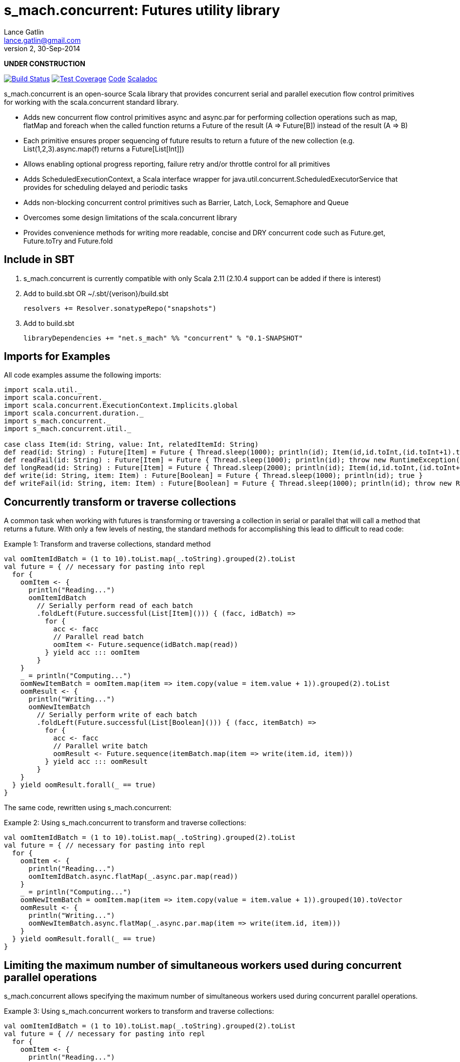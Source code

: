 = s_mach.concurrent: Futures utility library
Lance Gatlin <lance.gatlin@gmail.com>
v2,30-Sep-2014
:blogpost-status: unpublished
:blogpost-categories: s_mach, scala

*UNDER CONSTRUCTION*

image:https://travis-ci.org/S-Mach/s_mach.concurrent.svg[Build Status, link="https://travis-ci.org/S-Mach/s_mach.concurrent"]  image:https://coveralls.io/repos/S-Mach/s_mach.concurrent/badge.png[Test Coverage,link="https://coveralls.io/r/S-Mach/s_mach.concurrent"] https://github.com/S-Mach/s_mach.concurrent[Code] http://s-mach.github.io/s_mach.concurrent/#s_mach.concurrent.package[Scaladoc]

+s_mach.concurrent+ is an open-source Scala library that provides concurrent serial and parallel execution flow control
primitives for working with the scala.concurrent standard library.

* Adds new concurrent flow control primitives +async+ and +async.par+ for performing collection operations such as +map+, +flatMap+ and +foreach+ when the called function returns a Future of the result (A => Future[B]) instead of the result (A => B)
* Each primitive ensures proper sequencing of future results to return a future of the new collection (e.g. List(1,2,3).async.map(f) returns a Future[List[Int]])
* Allows enabling optional progress reporting, failure retry and/or throttle control for all primitives
* Adds +ScheduledExecutionContext+, a Scala interface wrapper for +java.util.concurrent.ScheduledExecutorService+ that provides for scheduling delayed and periodic tasks
* Adds non-blocking concurrent control primitives such as +Barrier+, +Latch+, +Lock+, +Semaphore+ and +Queue+
* Overcomes some design limitations of the scala.concurrent library
* Provides convenience methods for writing more readable, concise and DRY concurrent code such as +Future.get+, +Future.toTry+ and +Future.fold+

== Include in SBT
1. +s_mach.concurrent+ is currently compatible with only Scala 2.11 (2.10.4 support can be added if there is interest)
2. Add to +build.sbt+ OR +~/.sbt/{verison}/build.sbt+
+
[source,sbt,numbered]
----
resolvers += Resolver.sonatypeRepo("snapshots")
----
+
3. Add to +build.sbt+
+
[source,sbt,numbered]
----
libraryDependencies += "net.s_mach" %% "concurrent" % "0.1-SNAPSHOT"
----


== Imports for Examples
All code examples assume the following imports:
[source,scala,numbered]
----
import scala.util._
import scala.concurrent._
import scala.concurrent.ExecutionContext.Implicits.global
import scala.concurrent.duration._
import s_mach.concurrent._
import s_mach.concurrent.util._

case class Item(id: String, value: Int, relatedItemId: String)
def read(id: String) : Future[Item] = Future { Thread.sleep(1000); println(id); Item(id,id.toInt,(id.toInt+1).toString) }
def readFail(id: String) : Future[Item] = Future { Thread.sleep(1000); println(id); throw new RuntimeException(id.toString) }
def longRead(id: String) : Future[Item] = Future { Thread.sleep(2000); println(id); Item(id,id.toInt,(id.toInt+1).toString) }
def write(id: String, item: Item) : Future[Boolean] = Future { Thread.sleep(1000); println(id); true }
def writeFail(id: String, item: Item) : Future[Boolean] = Future { Thread.sleep(1000); println(id); throw new RuntimeException(id.toString) }
----

== Concurrently transform or traverse collections
A common task when working with futures is transforming or traversing a collection in serial or parallel that will call
a method that returns a future. With only a few levels of nesting, the standard methods for accomplishing this lead to
difficult to read code:

.Example 1: Transform and traverse collections, standard method
[source,scala,numbered]
----
val oomItemIdBatch = (1 to 10).toList.map(_.toString).grouped(2).toList
val future = { // necessary for pasting into repl
  for {
    oomItem <- {
      println("Reading...")
      oomItemIdBatch
        // Serially perform read of each batch
        .foldLeft(Future.successful(List[Item]())) { (facc, idBatch) =>
          for {
            acc <- facc
            // Parallel read batch
            oomItem <- Future.sequence(idBatch.map(read))
          } yield acc ::: oomItem
        }
    }
    _ = println("Computing...")
    oomNewItemBatch = oomItem.map(item => item.copy(value = item.value + 1)).grouped(2).toList
    oomResult <- {
      println("Writing...")
      oomNewItemBatch
        // Serially perform write of each batch
        .foldLeft(Future.successful(List[Boolean]())) { (facc, itemBatch) =>
          for {
            acc <- facc
            // Parallel write batch
            oomResult <- Future.sequence(itemBatch.map(item => write(item.id, item)))
          } yield acc ::: oomResult
        }
    }
  } yield oomResult.forall(_ == true)
}
----

The same code, rewritten using +s_mach.concurrent+:

.Example 2: Using +s_mach.concurrent+ to transform and traverse collections:
[source,scala,numbered]
----
val oomItemIdBatch = (1 to 10).toList.map(_.toString).grouped(2).toList
val future = { // necessary for pasting into repl
  for {
    oomItem <- {
      println("Reading...")
      oomItemIdBatch.async.flatMap(_.async.par.map(read))
    }
    _ = println("Computing...")
    oomNewItemBatch = oomItem.map(item => item.copy(value = item.value + 1)).grouped(10).toVector
    oomResult <- {
      println("Writing...")
      oomNewItemBatch.async.flatMap(_.async.par.map(item => write(item.id, item)))
    }
  } yield oomResult.forall(_ == true)
}
----

== Limiting the maximum number of simultaneous workers used during concurrent parallel operations

+s_mach.concurrent+ allows specifying the maximum number of simultaneous workers used during concurrent parallel
operations.

.Example 3: Using +s_mach.concurrent+ workers to transform and traverse collections:
[source,scala,numbered]
----
val oomItemIdBatch = (1 to 10).toList.map(_.toString).grouped(2).toList
val future = { // necessary for pasting into repl
  for {
    oomItem <- {
      println("Reading...")
      oomItemIdBatch.async.par(2).flatMap(_.async.par(4).map(read))
    }
    _ = println("Computing...")
    oomNewItemBatch = oomItem.map(item => item.copy(value = item.value + 1)).grouped(10).toVector
    oomResult <- {
      println("Writing...")
      oomNewItemBatch.async.par(2).flatMap(_.async.par(4).map(item => write(item.id, item)))
    }
  } yield oomResult.forall(_ == true)
}
----


== Adding progress reporting, retry and throttle control to collection concurrent operations
+s_mach.concurrent+ allows modifying the collection concurrent operations +async+ and +async.par+ to report progress,
retry failures and/or limit iteration speed to a specific time period.

.Example 4: Adding progress reporting, retry and throttle control to collection concurrent operations
[source,scala,numbered]
----
implicit val sec : ScheduledExecutionContext = ???
val oomItemIdBatch = (1 to 10).toList.map(_.toString).grouped(2).toList
val future = { // necessary for pasting into repl
  for {
    oomItem <- {
      println("Reading...")
      oomItemIdBatch
        .async
        .progress(1.second)(progress => println(progress))
        .throttle(3.seconds)
        .flatMap { batch =>
          batch
            .async.par
            // Retry at most first 3 timeout and socket exceptions after delaying 100 milliseconds
            .retry {
              case (_: TimeoutException) :: tail if tail.size < 3 =>
                Future.delayed(100.millis)(true)
              case (_: SocketTimeoutException) :: tail if tail.size < 3 =>
                Future.delayed(100.millis)(true)
              case _ => false.future
            }
            .map(read)
        }
    }
    _ = println("Computing...")
    oomNewItemBatch = oomItem.map(item => item.copy(value = item.value + 1)).grouped(10).toVector
    oomResult <- {
      println("Writing...")
      oomNewItemBatch.workers(2).flatMap(_.workers(4).map(item => write(item.id, item)))
    }
  } yield oomResult.forall(_ == true)
}
----

== Concurrently workflow
When first using +Future+ with a for-comprehension, it is natural to assume the following will produce concurrent
operation:

.Example 5: Incorrect +Future+ concurrency
[source,scala,numbered]
----
for {
  i1 <- read("1")
  i2 <- read("2")
  i3 <- read("3")
} yield (i1,i2,i3)
----

Sadly, this code will compile and run just fine, but it will not execute concurrently. To correctly implement concurrent
operation, the following standard pattern is used:

.Example 6: Correct +Future+ concurrency:
[source,scala,numbered]
----
val f1 = read("1")
val f2 = read("2")
val f3 = read("3")
val future = { // necessary for pasting into repl
  for {
    i1 <- f1
    i2 <- f2
    i3 <- f3
  } yield (i1,i2,i3)
}
----

For concurrent operation, all of the futures must be started before the for-comprehension. The for-comprehension is a
monadic workflow which captures commands that must take place in a specific sequential order. The pattern in example 2
is necessary because Scala lacks an applicative workflow which captures commands that may be run in any order.
+s_mach.concurrent+ adds the method +concurrently+ which is an applicative workflow specifically for futures. This
method can more concisely express the pattern above:

.Example 7: New +concurrently+ method
[source,scala,numbered]
----
for {
  (i1,i2,i3) <- concurrently(read("1"), read("2"), read("3"))
} yield (i1,i2,i3)
----

In the example above, all futures are started at the same time and fed to the +concurrently+ method. The method returns
a +Future[(Int,Int,Int)]+ which completes once all supplied futures complete. After this returned Future completes, the
tuple value results can be extracted using normal Scala idioms. The +concurrently+ method also fixes problems with
+scala.concurrent+ exception handling (see the 'Under the hood: Merge' section below).

== Under the hood: +Merge+ method
Powering both the tuple +concurrently+ method and the collection +.concurrently.map+, +.concurrently.flatMap+ and
+.concurrently.foreach+ methods is the +merge+ and +flatMerge+ methods. The +merge+ method performs the same
function as +Future.sequence+ (it calls +Future.sequence+ internally) but it ensures that the returned future completes
immediately after an exception occurs in any of the futures. Because +Future.sequence+ waits on all futures in left
to right order before completing, an exception thrown at the beginning of the computation by a future at the
far right will not be detected until after all other futures have completed. For long running computations, this can
mean a significant amount of wasted time waiting on futures to complete whose results will be discarded. Also, while
the scala parallel collections correctly handle multiple concurrent exceptions, +Future.sequence+ only returns the
first exception encountered. In +Future.sequence+, all further exceptions past the first are discarded. The +merge+ and
+flatMerge+ methods fix these problems by throwing +ConcurrentThrowable+. +ConcurrentThrowable+ has a member method to
access both the first exception thrown and a future of all exceptions thrown during the computation.

.Example 8: +Future.sequence+ gets stuck waiting on longRead to complete and only returns the first exception:
[source,scala,numbered]
----
scala> val t = Future.sequence(Vector(longRead("1"),readFail("2"),readFail("3"),read("4"))).getTry
3
4
2
1
t: scala.util.Try[scala.collection.immutable.Vector[Item]] = Failure(java.lang.RuntimeException: 2)

scala>
----

.Example 9: +merge+ method fails immediately on the first exception and throws +ConcurrentThrowable+, which can retrieve all exceptions:
[source,scala,numbered]
----
scala> val t = Vector(longRead("1"),readFail("2"),readFail("3"),read("4")).merge.getTry
2
t: scala.util.Try[scala.collection.immutable.Vector[Item]] = Failure(ConcurrentThrowable(java.lang.RuntimeException: 2))
3

scala> 4
1

scala> val allFailures = t.failed.get.asInstanceOf[ConcurrentThrowable].allFailure.get
allFailures: Vector[Throwable] = Vector(java.lang.RuntimeException: 2, java.lang.RuntimeException: 3)
----
